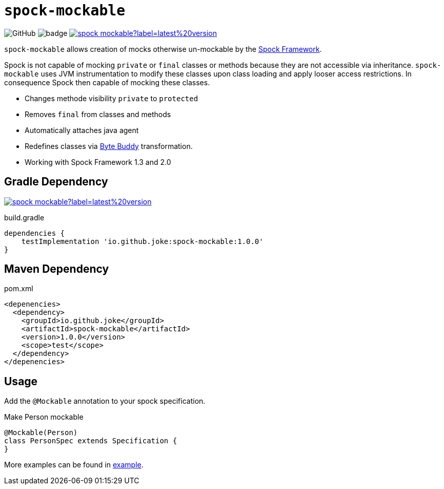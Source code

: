 = `spock-mockable`

:icons: font

image:https://img.shields.io/github/license/joke/spring-mockable[GitHub]
image:https://github.com/joke/spock-mockable/workflows/build/badge.svg?branch=master[]
image:https://img.shields.io/maven-central/v/io.github.joke/spock-mockable?label=latest%20version[link=https://search.maven.org/artifact/io.github.joke/spock-mockable]

`spock-mockable` allows creation of mocks otherwise un-mockable by the http://spockframework.org/[Spock Framework].

Spock is not capable of mocking `private` or `final` classes or methods
because they are not accessible via inheritance. `spock-mockable` uses JVM instrumentation to
modify these classes upon class loading and apply looser access restrictions.
In consequence Spock then capable of mocking these classes.

* Changes methode visibility `private` to `protected`
* Removes `final` from classes and methods
* Automatically attaches java agent
* Redefines classes via https://bytebuddy.net/[Byte Buddy] transformation.
* Working with Spock Framework 1.3 and 2.0

== Gradle Dependency

image:https://img.shields.io/maven-central/v/io.github.joke/spock-mockable?label=latest%20version[link=https://search.maven.org/artifact/io.github.joke/spock-mockable]

.build.gradle
[source,groovy]
----
dependencies {
    testImplementation 'io.github.joke:spock-mockable:1.0.0'
}
----

== Maven Dependency

.pom.xml
[source,xml]
----
<depenencies>
  <dependency>
    <groupId>io.github.joke</groupId>
    <artifactId>spock-mockable</artifactId>
    <version>1.0.0</version>
    <scope>test</scope>
  </dependency>
</depenencies>
----

== Usage

Add the `@Mockable` annotation to your spock specification.

.Make Person mockable
[source,groovy]
----
@Mockable(Person)
class PersonSpec extends Specification {
}
----

More examples can be found in link:example[].
